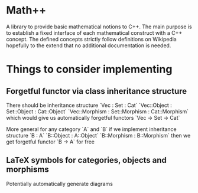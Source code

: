 * Math++
  
  A library to provide basic mathematical notions to C++. The main purpose is to establish a fixed interface of each mathematical construct with a C++ concept. The defined concepts strictly follow definitions on Wikipedia hopefully to the extend that no additional documentation is needed. 


* Things to consider implementing 


** Forgetful functor via class inheritance structure

   There should be inheritance structure
   `Vec : Set : Cat`
   `Vec::Object : Set::Object : Cat::Object`
   `Vec::Morphism : Set::Morphism : Cat::Morphism`
   which would give us automatically forgetful functors `Vec -> Set -> Cat`

   More general for any category `A` and `B` if we implement inheritance structure
   `B : A`
   `B::Object : A::Object`
   `B::Morphism : B::Morphism`
   then we get forgetful functor `B -> A` for free

** LaTeX symbols for categories, objects and morphisms

   Potentially automatically generate diagrams

